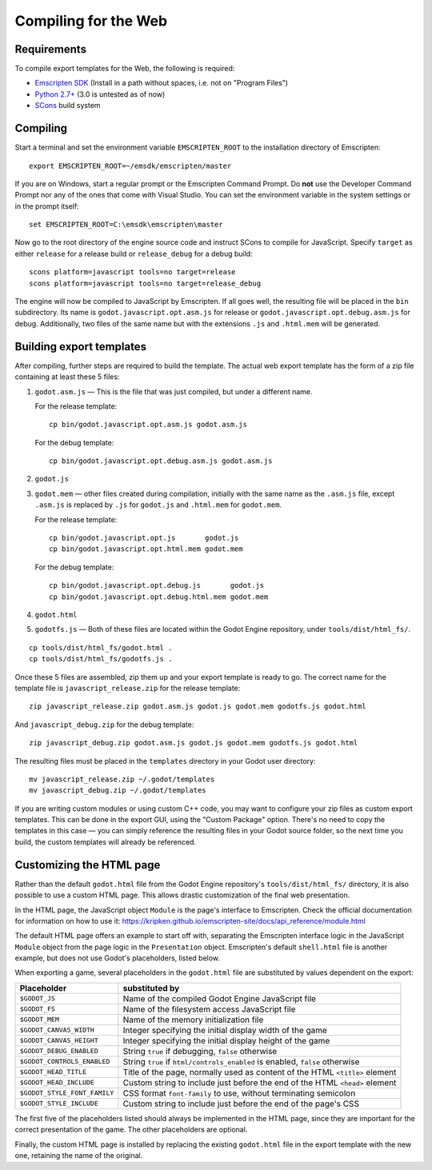 .. _doc_compiling_for_web:

Compiling for the Web
=====================

.. highlight:: shell

Requirements
------------

To compile export templates for the Web, the following is required:

-  `Emscripten SDK <http://emscripten.org/>`__ (Install in a path without
   spaces, i.e. not on "Program Files")
-  `Python 2.7+ <https://www.python.org/>`__ (3.0 is
   untested as of now)
-  `SCons <http://www.scons.org>`__ build system

Compiling
---------

Start a terminal and set the environment variable ``EMSCRIPTEN_ROOT`` to the
installation directory of Emscripten::

    export EMSCRIPTEN_ROOT=~/emsdk/emscripten/master

If you are on Windows, start a regular prompt or the Emscripten Command Prompt.
Do **not** use the Developer Command Prompt nor any of the ones that come with
Visual Studio. You can set the environment variable in the system settings or
in the prompt itself::

    set EMSCRIPTEN_ROOT=C:\emsdk\emscripten\master

Now go to the root directory of the engine source code and instruct SCons to
compile for JavaScript. Specify ``target`` as either ``release`` for a release
build or ``release_debug`` for a debug build::

    scons platform=javascript tools=no target=release
    scons platform=javascript tools=no target=release_debug

The engine will now be compiled to JavaScript by Emscripten. If all goes well,
the resulting file will be placed in the ``bin`` subdirectory. Its name is
``godot.javascript.opt.asm.js`` for release or
``godot.javascript.opt.debug.asm.js`` for debug. Additionally, two files of
the same name but with the extensions ``.js`` and ``.html.mem`` will be
generated.

Building export templates
-------------------------

After compiling, further steps are required to build the template.
The actual web export template has the form of a zip file containing at least
these 5 files:

1. ``godot.asm.js`` — This is the file that was just compiled, but under a
   different name.

   For the release template::

       cp bin/godot.javascript.opt.asm.js godot.asm.js

   For the debug template::

       cp bin/godot.javascript.opt.debug.asm.js godot.asm.js

2. ``godot.js``
3. ``godot.mem`` — other files created during compilation, initially with the
   same name as the ``.asm.js`` file, except ``.asm.js`` is replaced by
   ``.js`` for ``godot.js`` and ``.html.mem`` for
   ``godot.mem``.

   For the release template::

       cp bin/godot.javascript.opt.js       godot.js
       cp bin/godot.javascript.opt.html.mem godot.mem

   For the debug template::

       cp bin/godot.javascript.opt.debug.js       godot.js
       cp bin/godot.javascript.opt.debug.html.mem godot.mem

4. ``godot.html``
5. ``godotfs.js`` — Both of these files are located within the Godot Engine
   repository, under ``tools/dist/html_fs/``.

::

    cp tools/dist/html_fs/godot.html .
    cp tools/dist/html_fs/godotfs.js .

Once these 5 files are assembled, zip them up and your export template is ready
to go. The correct name for the template file is ``javascript_release.zip`` for
the release template::

    zip javascript_release.zip godot.asm.js godot.js godot.mem godotfs.js godot.html

And ``javascript_debug.zip`` for the debug template::

    zip javascript_debug.zip godot.asm.js godot.js godot.mem godotfs.js godot.html

The resulting files must be placed in the ``templates`` directory in your Godot
user directory::

    mv javascript_release.zip ~/.godot/templates
    mv javascript_debug.zip ~/.godot/templates

If you are writing custom modules or using custom C++ code, you may want to
configure your zip files as custom export templates. This can be done in the
export GUI, using the "Custom Package" option.
There's no need to copy the templates in this case — you can simply reference
the resulting files in your Godot source folder, so the next time you build,
the custom templates will already be referenced.

Customizing the HTML page
-------------------------

Rather than the default ``godot.html`` file from the Godot Engine repository's
``tools/dist/html_fs/`` directory, it is also possible to use a custom HTML
page. This allows drastic customization of the final web presentation.

In the HTML page, the JavaScript object ``Module`` is the page's interface to
Emscripten. Check the official documentation for information on how to use it:
https://kripken.github.io/emscripten-site/docs/api_reference/module.html

The default HTML page offers an example to start off with, separating the
Emscripten interface logic in the JavaScript ``Module`` object from the page
logic in the ``Presentation`` object. Emscripten's default ``shell.html`` file
is another example, but does not use Godot's placeholders, listed below.

When exporting a game, several placeholders in the ``godot.html`` file are
substituted by values dependent on the export:

+------------------------------+-----------------------------------------------+
| Placeholder                  | substituted by                                |
+==============================+===============================================+
| ``$GODOT_JS``                | Name of the compiled Godot Engine JavaScript  |
|                              | file                                          |
+------------------------------+-----------------------------------------------+
| ``$GODOT_FS``                | Name of the filesystem access JavaScript      |
|                              | file                                          |
+------------------------------+-----------------------------------------------+
| ``$GODOT_MEM``               | Name of the memory initialization file        |
+------------------------------+-----------------------------------------------+
| ``$GODOT_CANVAS_WIDTH``      | Integer specifying the initial display width  |
|                              | of the game                                   |
+------------------------------+-----------------------------------------------+
| ``$GODOT_CANVAS_HEIGHT``     | Integer specifying the initial display height |
|                              | of the game                                   |
+------------------------------+-----------------------------------------------+
| ``$GODOT_DEBUG_ENABLED``     | String ``true`` if debugging, ``false``       |
|                              | otherwise                                     |
+------------------------------+-----------------------------------------------+
| ``$GODOT_CONTROLS_ENABLED``  | String ``true`` if ``html/controls_enabled``  |
|                              | is enabled, ``false`` otherwise               |
+------------------------------+-----------------------------------------------+
| ``$GODOT_HEAD_TITLE``        | Title of the page, normally used as content   |
|                              | of the HTML ``<title>`` element               |
+------------------------------+-----------------------------------------------+
| ``$GODOT_HEAD_INCLUDE``      | Custom string to include just before the end  |
|                              | of the HTML ``<head>`` element                |
+------------------------------+-----------------------------------------------+
| ``$GODOT_STYLE_FONT_FAMILY`` | CSS format ``font-family`` to use, without    |
|                              | terminating semicolon                         |
+------------------------------+-----------------------------------------------+
| ``$GODOT_STYLE_INCLUDE``     | Custom string to include just before the end  |
|                              | of the page's CSS                             |
+------------------------------+-----------------------------------------------+

The first five of the placeholders listed should always be implemented in the
HTML page, since they are important for the correct presentation of the game.
The other placeholders are optional.

Finally, the custom HTML page is installed by replacing the existing
``godot.html`` file in the export template with the new one, retaining the name
of the original.

